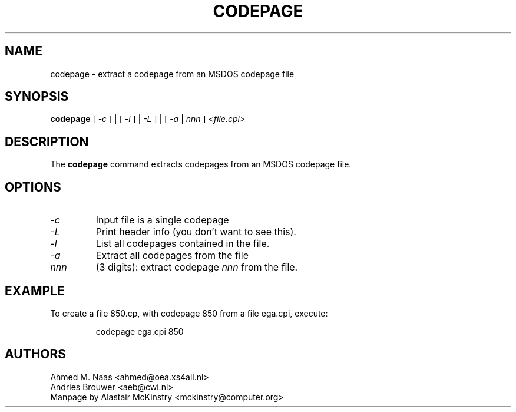 .TH CODEPAGE 1 "2002-02-19" "Console Tools" "Debian Linux"

.SH NAME
codepage \- extract a codepage from an MSDOS codepage file

.SH SYNOPSIS
.B codepage 
[ 
.I \-c 
] | [ 
.I \-l
] | 
.I \-L 
] | [
.I \-a 
| 
.I nnn
] 
.I <file.cpi>

.SH DESCRIPTION
The
.B codepage
command extracts codepages from an MSDOS codepage file.

.SH OPTIONS
.TP
.I \-c 
Input file is a single codepage

.TP
.I \-L 
Print header info (you don't want to see this).

.TP
.I \-l 
List all codepages contained in the file.

.TP
.I \-a
Extract all codepages from the file

.TP
.I nnn
(3 digits): extract codepage
.I nnn
from the file.

.SH EXAMPLE
To create a file 850.cp, with codepage 850 from a file
ega.cpi, execute:
.LP
.RS
	codepage ega.cpi 850
.RE

.SH AUTHORS
Ahmed M. Naas <ahmed@oea.xs4all.nl>
.br
Andries Brouwer <aeb@cwi.nl>
.br
Manpage by Alastair McKinstry <mckinstry@computer.org>

